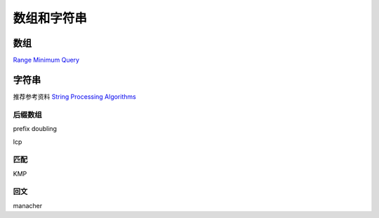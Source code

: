 ============
数组和字符串
============


数组
====

`Range Minimum Query`__

.. __: rmq.rst


字符串
======

推荐参考资料 `String Processing Algorithms <http://www.cs.helsinki.fi/en/courses/58093/2012/s/k/1>`_


后缀数组
--------

prefix doubling

lcp


匹配
----

KMP


回文
----

manacher
